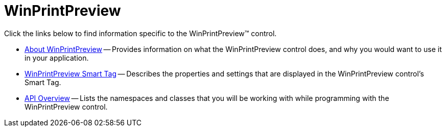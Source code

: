 ﻿////

|metadata|
{
    "name": "winprintpreview",
    "controlName": ["WinPrintPreviewControl"],
    "tags": [],
    "guid": "{4B1EE670-31DB-43F7-A664-39052D5D23C8}",  
    "buildFlags": [],
    "createdOn": "0001-01-01T00:00:00Z"
}
|metadata|
////

= WinPrintPreview

Click the links below to find information specific to the WinPrintPreview™ control.

* link:winprintpreview-about-winprintpreview.html[About WinPrintPreview] -- Provides information on what the WinPrintPreview control does, and why you would want to use it in your application.
* link:winprintpreview-smart-tag.html[WinPrintPreview Smart Tag] -- Describes the properties and settings that are displayed in the WinPrintPreview control's Smart Tag.
* link:winprintpreview-api-overview.html[API Overview] -- Lists the namespaces and classes that you will be working with while programming with the WinPrintPreview control.